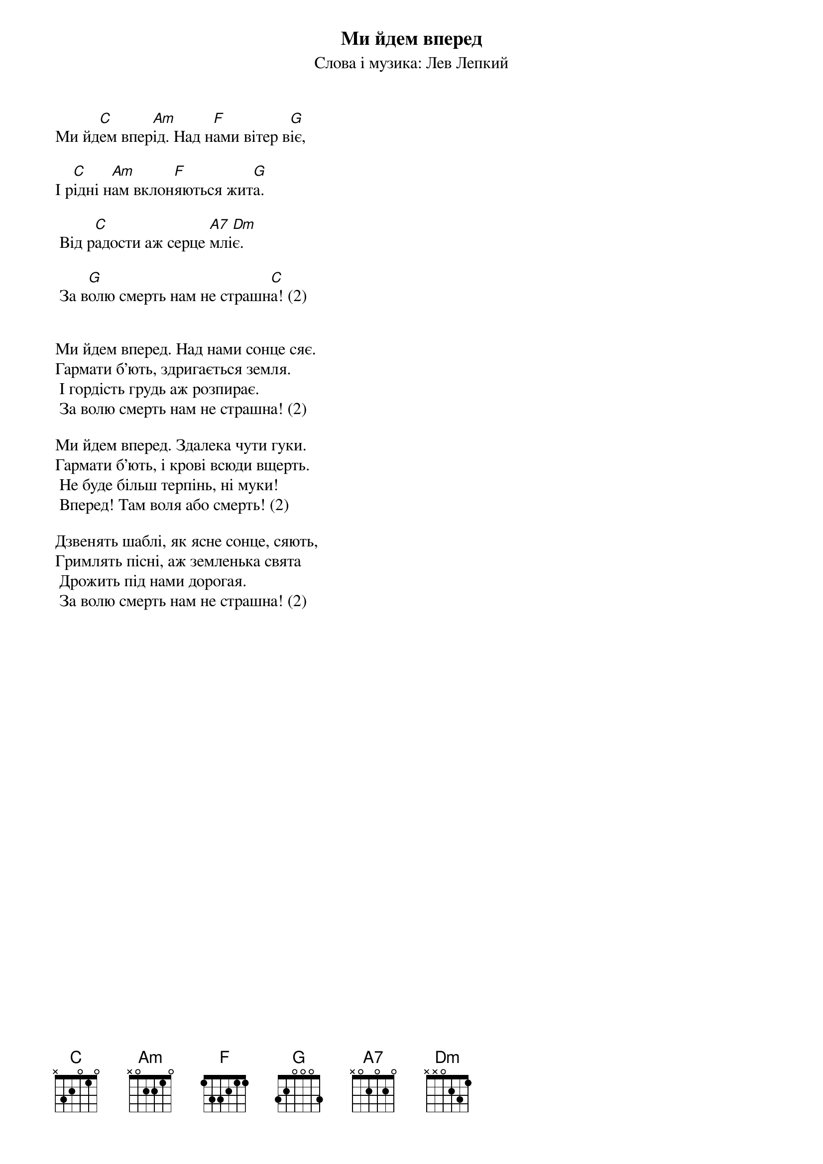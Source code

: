 ## Saved from WIKISPIV.com
{title: Ми йдем вперед}
{subtitle: Слова і музика: Лев Лепкий}


Ми йд[C]ем впер[Am]ід. Над н[F]ами вітер в[G]іє,

І р[C]ідні н[Am]ам вклон[F]яються жит[G]а.

	Від р[C]адости аж серце [A7]млі[Dm]є.

	За в[G]олю смерть нам не страшн[C]а! (2)

 
Ми йдем вперед. Над нами сонце сяє.
Гармати б'ють, здригається земля.
	І гордість грудь аж розпирає.
	За волю смерть нам не страшна! (2)
 
Ми йдем вперед. Здалека чути гуки.
Гармати б'ють, і крові всюди вщерть.
	Не буде більш терпінь, ні муки!
	Вперед! Там воля або смерть! (2)
 
Дзвенять шаблі, як ясне сонце, сяють,
Гримлять пісні, аж земленька свята
	Дрожить під нами дорогая.
	За волю смерть нам не страшна! (2)